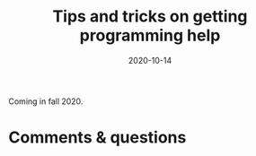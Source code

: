 #+title: Tips and tricks on getting programming help
#+topic: Help
#+slug: getting_help
#+date: 2020-10-14
#+place: 60 min live webinar

Coming in fall 2020.

# {{<img src="/img/workinprogress.svg" title="Patience... patience..." width="200">}}
# {{</img>}}

# **** /Abstract/

# #+BEGIN_definition
#  how to ask a question on Stack Overflow, how to create a reproducible example, how to get help online, where to find resources
# #+END_definition

# * Slides

# Click to open the slides in a new tab:

# #+BEGIN_export html
# <a href="https://westgrid-webinars.netlify.app/getting_help/" target="_blank"><p align="center"><img src="/img/getting_help_slides.png" title="" width="100%" style="border-style: solid; border-width: 2.5px 2px 0 2.5px; border-color: black"/></p></a>
# #+END_export

# * Video

# Coming in Fall 2020.

* Comments & questions
